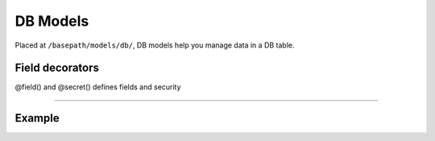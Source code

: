 ##################
DB Models
##################

Placed at ``/basepath/models/db/``, DB models help you manage data in a DB table. 

******************
Field decorators
******************
@field() and @secret() defines fields and security

_______________________________________

******************
Example
******************

.. code-block:: typescript
   :linenos:

    import Model from "../../../../abstract/models/model";
    import { field, secret } from "../../../../abstract/models/decorators/db";
    import * as fields from "../../../../interfaces/db/fields";
    import * as defaults from "../../../../interfaces/db/defaults";
    import * as datatypes from "../../../../lib/db/datatypes";
    import * as timezones from "../static/timezoneModel";

    export interface Row {
        id?: number;
        created?: number;
        username: string;
        email: string;
        password: string;
        salt: string;
        first_name?: string;
        last_name?: string;
        timezone?: number;
        admin?: boolean;
        verified?: boolean;
        active?: boolean;
    }

    /**
     * User Model
     */
    export class Users extends model.Model {

        @field()
        public id: fields.DataType = new datatypes.Datatypes().ID();

        @field()
        public created: fields.DataTimestampType = new datatypes.Datatypes().TIMESTAMP({
            notNull: true,
            default: defaults.Timestamp.CURRENT_TIMESTAMP
        });

        @field()
        public username: fields.DataType = new datatypes.Datatypes().VARCHAR({
            size: 45,
            unique: true
        });

        @field()
        public email: fields.DataType = new datatypes.Datatypes().VARCHAR({
            notNull: true,
            size: 45,
            unique: true
        });

        @secret()
        public password: fields.DataType = new datatypes.Datatypes().CHAR({
            notNull: true,
            size: 60
        });

        @secret()
        public salt: fields.DataType = new datatypes.Datatypes().VARCHAR({
            notNull: true,
            size: 20
        });

        @field()
        public first_name: fields.DataType = new datatypes.Datatypes().VARCHAR({
            size: 45
        });

        @field()
        public last_name: fields.DataType = new datatypes.Datatypes().VARCHAR({
            size: 45
        });

        @field()
        public timezone: fields.DataType = new datatypes.Datatypes().STATICKEY(timezones);

        @field()
        public admin: fields.BoolType = new datatypes.Datatypes().BOOL();

        @field()
        public verified: fields.BoolType = new datatypes.Datatypes().BOOL();

        @field()
        public active: fields.BoolType = new datatypes.Datatypes().BOOL();

    }
